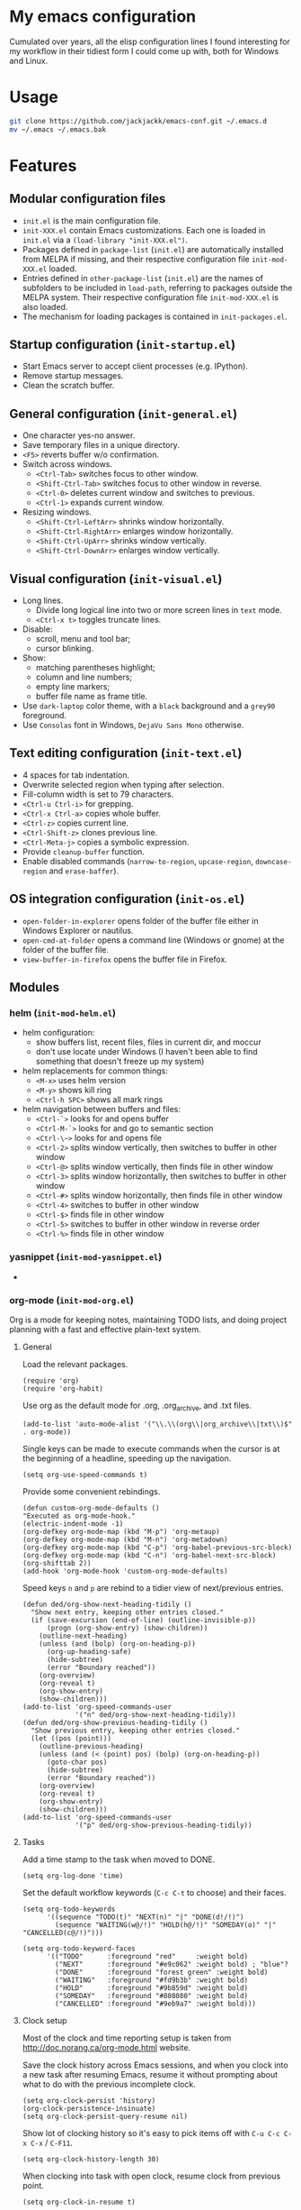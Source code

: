 #+OPTIONS: toc:t h:4 num:nil
#+PROPERTY: header-args :results silent

* My emacs configuration

Cumulated over years, all the elisp configuration lines I found interesting for
my workflow in their tidiest form I could come up with, both for Windows and Linux.

* Usage

#+BEGIN_SRC sh
git clone https://github.com/jackjackk/emacs-conf.git ~/.emacs.d
mv ~/.emacs ~/.emacs.bak
#+END_SRC

* Features

** Modular configuration files

- ~init.el~ is the main configuration file.
- ~init-XXX.el~ contain Emacs customizations. Each one is loaded in ~init.el~
  via a ~(load-library "init-XXX.el")~.
- Packages defined in ~package-list~ (~init.el~) are automatically installed
  from MELPA if missing,
  and their respective configuration file ~init-mod-XXX.el~ loaded.
- Entries defined in ~other-package-list~ (~init.el~) are the names of subfolders
  to be included in ~load-path~, referring to packages outside the MELPA
  system. Their respective configuration file ~init-mod-XXX.el~ is also loaded.
- The mechanism for loading packages is contained in ~init-packages.el~.

** Startup configuration (~init-startup.el~)

- Start Emacs server to accept client processes (e.g. IPython).
- Remove startup messages.
- Clean the scratch buffer.

** General configuration (~init-general.el~)

- One character yes-no answer.
- Save temporary files in a unique directory.
- ~<F5>~ reverts buffer w/o confirmation.
- Switch across windows.
  - ~<Ctrl-Tab>~ switches focus to other window.
  - ~<Shift-Ctrl-Tab>~ switches focus to other window in reverse.
  - ~<Ctrl-0>~ deletes current window and switches to previous.
  - ~<Ctrl-1>~ expands current window.
- Resizing windows.
  - ~<Shift-Ctrl-LeftArr>~ shrinks window horizontally.
  - ~<Shift-Ctrl-RightArr>~ enlarges window horizontally.
  - ~<Shift-Ctrl-UpArr>~ shrinks window vertically.
  - ~<Shift-Ctrl-DownArr>~ enlarges window vertically.

** Visual configuration (~init-visual.el~)

- Long lines.
  - Divide long logical line into two or more screen lines in ~text~ mode.
  - ~<Ctrl-x t>~ toggles truncate lines.
- Disable:
  - scroll, menu and tool bar;
  - cursor blinking.
- Show:
  - matching parentheses highlight;
  - column and line numbers;
  - empty line markers;
  - buffer file name as frame title.
- Use ~dark-laptop~ color theme, with a ~black~ background and a ~grey90~ foreground.
- Use ~Consolas~ font in Windows, ~DejaVu Sans Mono~ otherwise.

** Text editing configuration (~init-text.el~)

- 4 spaces for tab indentation.
- Overwrite selected region when typing after selection.
- Fill-column width is set to 79 characters.
- ~<Ctrl-u Ctrl-i>~ for grepping.
- ~<Ctrl-x Ctrl-a>~ copies whole buffer.
- ~<Ctrl-z>~ copies current line.
- ~<Ctrl-Shift-z>~ clones previous line.
- ~<Ctrl-Meta-j>~ copies a symbolic expression.
- Provide ~cleanup-buffer~ function.
- Enable disabled commands (~narrow-to-region~, ~upcase-region~,
  ~downcase-region~ and ~erase-baffer~).

** OS integration configuration (~init-os.el~)

- ~open-folder-in-explorer~ opens folder of the buffer file either in Windows
  Explorer or nautilus.
- ~open-cmd-at-folder~ opens a command line (Windows or gnome) at the folder of
  the buffer file.
- ~view-buffer-in-firefox~ opens the buffer file in Firefox.

** Modules

*** helm (~init-mod-helm.el~)

- helm configuration:
  - show buffers list, recent files, files in current dir, and moccur
  - don't use locate under Windows (I haven't been able to find something that doesn't freeze
    up my system)
- helm replacements for common things:
  - ~<M-x>~ uses helm version
  - ~<M-y>~ shows kill ring
  - ~<Ctrl-h SPC>~ shows all mark rings
- helm navigation between buffers and files:
  - ~<Ctrl-`>~ looks for and opens buffer
  - ~<Ctrl-M-`>~ looks for and go to semantic section
  - ~<Ctrl-\~>~ looks for and opens file
  - ~<Ctrl-2>~ splits window vertically, then switches to buffer in other window
  - ~<Ctrl-@>~ splits window vertically, then finds file in other window
  - ~<Ctrl-3>~ splits window horizontally, then switches to buffer in other window
  - ~<Ctrl-#>~ splits window horizontally, then finds file in other window
  - ~<Ctrl-4>~ switches to buffer in other window
  - ~<Ctrl-$>~ finds file in other window
  - ~<Ctrl-5>~ switches to buffer in other window in reverse order
  - ~<Ctrl-%>~ finds file in other window

*** yasnippet (~init-mod-yasnippet.el~)

-

*** org-mode (~init-mod-org.el~)
:PROPERTIES:
:tangle:   init-mod-org.el
:END:
Org is a mode for keeping notes, maintaining TODO lists, and doing
project planning with a fast and effective plain-text system.

**** General
Load the relevant packages.
#+BEGIN_SRC elisp
(require 'org)
(require 'org-habit)
#+END_SRC
Use org as the default mode for .org, .org_archive, and .txt files.
#+BEGIN_SRC elisp
(add-to-list 'auto-mode-alist '("\\.\\(org\\|org_archive\\|txt\\)$" . org-mode))
#+END_SRC


Single keys can be made to execute commands when the cursor is at the
beginning of a headline, speeding up the navigation.
#+BEGIN_SRC elisp
(setq org-use-speed-commands t)
#+END_SRC

Provide some convenient rebindings.
#+BEGIN_SRC elisp
(defun custom-org-mode-defaults ()
"Executed as org-mode-hook."
(electric-indent-mode -1)
(org-defkey org-mode-map (kbd "M-p") 'org-metaup)
(org-defkey org-mode-map (kbd "M-n") 'org-metadown)
(org-defkey org-mode-map (kbd "C-p") 'org-babel-previous-src-block)
(org-defkey org-mode-map (kbd "C-n") 'org-babel-next-src-block)
(org-shifttab 2))
(add-hook 'org-mode-hook 'custom-org-mode-defaults)
#+END_SRC
Speed keys ~n~ and ~p~ are rebind to a tidier view of next/previous entries.
#+BEGIN_SRC elisp
(defun ded/org-show-next-heading-tidily ()
  "Show next entry, keeping other entries closed."
  (if (save-excursion (end-of-line) (outline-invisible-p))
      (progn (org-show-entry) (show-children))
    (outline-next-heading)
    (unless (and (bolp) (org-on-heading-p))
      (org-up-heading-safe)
      (hide-subtree)
      (error "Boundary reached"))
    (org-overview)
    (org-reveal t)
    (org-show-entry)
    (show-children)))
(add-to-list 'org-speed-commands-user
             '("n" ded/org-show-next-heading-tidily))
(defun ded/org-show-previous-heading-tidily ()
  "Show previous entry, keeping other entries closed."
  (let ((pos (point)))
    (outline-previous-heading)
    (unless (and (< (point) pos) (bolp) (org-on-heading-p))
      (goto-char pos)
      (hide-subtree)
      (error "Boundary reached"))
    (org-overview)
    (org-reveal t)
    (org-show-entry)
    (show-children)))
(add-to-list 'org-speed-commands-user 
             '("p" ded/org-show-previous-heading-tidily))
#+END_SRC

**** Tasks
Add a time stamp to the task when moved to DONE.
#+BEGIN_SRC elisp
(setq org-log-done 'time)
#+END_SRC

Set the default workflow keywords (~C-c C-t~ to choose) and their faces.
#+BEGIN_SRC elisp
(setq org-todo-keywords
      '((sequence "TODO(t)" "NEXT(n)" "|" "DONE(d!/!)")
        (sequence "WAITING(w@/!)" "HOLD(h@/!)" "SOMEDAY(o)" "|" "CANCELLED(c@/!)")))

(setq org-todo-keyword-faces
      '(("TODO"      :foreground "red"     :weight bold)
        ("NEXT"      :foreground "#e9c062" :weight bold) ; "blue"?
        ("DONE"      :foreground "forest green" :weight bold)
        ("WAITING"   :foreground "#fd9b3b" :weight bold)
        ("HOLD"      :foreground "#9b859d" :weight bold)
        ("SOMEDAY"   :foreground "#808080" :weight bold)
        ("CANCELLED" :foreground "#9eb9a7" :weight bold)))
#+END_SRC

**** Clock setup
Most of the clock and time reporting setup is taken from [[http://doc.norang.ca/org-mode.html]] website.

Save the clock history across Emacs sessions, and when you clock into a new task after resuming Emacs, resume it without prompting about what to do with the previous incomplete clock. 
#+BEGIN_SRC elisp
(setq org-clock-persist 'history)
(org-clock-persistence-insinuate)
(setq org-clock-persist-query-resume nil)
#+END_SRC

Show lot of clocking history so it's easy to pick items off with ~C-u C-c C-x C-x~ / ~C-F11~.
#+BEGIN_SRC elisp
(setq org-clock-history-length 30)
#+END_SRC

When clocking into task with open clock, resume clock from previous point. 
#+BEGIN_SRC elisp
(setq org-clock-in-resume t)
#+END_SRC

Change task to NEXT when clocking in.
#+BEGIN_SRC elisp
(setq org-clock-in-switch-to-state 'bh/clock-in-to-next)
(defun bh/clock-in-to-next (kw)
  "Switch a task from TODO to NEXT when clocking in.
Skips capture tasks, projects, and subprojects.
Switch projects and subprojects from NEXT back to TODO"
  (when (not (and (boundp 'org-capture-mode) org-capture-mode))
    (cond
     ((and (member (org-get-todo-state) (list "TODO"))
           (oh/is-task-p))
      "NEXT")
     ((and (member (org-get-todo-state) (list "NEXT"))
           (oh/is-project-p))
      "TODO"))))
#+END_SRC

Separate drawers for properties and logs, and save in the latter all clock data and state changes (A drawer opens only with a TAB on the drawer).
#+BEGIN_SRC elisp
(setq org-drawers (quote ("PROPERTIES" "LOGBOOK")))
(setq org-clock-into-drawer t)
#+END_SRC

Remove clock entries with a zero duration.
#+BEGIN_SRC elisp
(setq org-clock-out-remove-zero-time-clocks t)
#+END_SRC

Automatically clock out when moving task to a done state.
#+BEGIN_SRC elisp
(setq org-clock-out-when-done t)
#+END_SRC

Enable auto clock resolution for finding open clocks.
#+BEGIN_SRC elisp
(setq org-clock-auto-clock-resolution (quote when-no-clock-is-running))
#+END_SRC

Include current clocking task in clock reports.
#+BEGIN_SRC elisp
(setq org-clock-report-include-clocking-task t)
#+END_SRC

A default ~Organization~ task in my ~personal-org.org~ logs the time spent reorganizing my org-files, reading email, clearing my inbox, and doing other planning work, all activities that aren't for a specific project. Punching-in anywhere clocks in this Organization task as the default task.
#+BEGIN_SRC elisp
(defun bh/clock-in-organization-task-as-default ()
  (interactive)
  (org-with-point-at (org-id-find bh/organization-task-id 'marker)
    (org-clock-in '(16))))
(defvar bh/organization-task-id "b0605007-6a44-4446-abab-528d429b1483")
#+END_SRC

To change the default clocking task I just visit the new task in any org buffer and clock it in with ~C-u C-u C-c C-x C-i~. Now this new task that collects miscellaneous clock minutes when the clock would normally stop.

To quickly clock in the default clocking task, you can
- press ~C-u C-c C-x C-i d~, or
- repeatedly clock out so the clock moves up the project tree until you clock out the top-level task and the clock moves to the default task. 

I punch in with  at the start of my day. That clocks in the ~Organization task~ by id in my ~org.org~ file. 
To get started we need to punch in which clocks in the default task and keeps the clock running. 
#+BEGIN_SRC elisp
(setq bh/keep-clock-running nil)
(defun bh/punch-in (arg)
  "Start continuous clocking and set the default task to the
selected task.  If no task is selected set the Organization task
as the default task."
  (interactive "p")
  (setq bh/keep-clock-running t)
  (if (equal major-mode 'org-agenda-mode)
      ;;
      ;; We're in the agenda
      ;;
      (let* ((marker (org-get-at-bol 'org-hd-marker))
             (tags (org-with-point-at marker (org-get-tags-at))))
        (if (and (eq arg 4) tags)
            (org-agenda-clock-in '(16))
          (bh/clock-in-organization-task-as-default)))
    ;;
    ;; We are not in the agenda
    ;;
    (save-restriction
      (widen)
      ; Find the tags on the current task
      (if (and (equal major-mode 'org-mode) (not (org-before-first-heading-p)) (eq arg 4))
          (org-clock-in '(16))
        (bh/clock-in-organization-task-as-default)))))

(defun bh/punch-out ()
  (interactive)
  (setq bh/keep-clock-running nil)
  (when (org-clock-is-active)
    (org-clock-out))
  (org-agenda-remove-restriction-lock))

#+END_SRC

Add the following key beindings:
| ~F11~     | go to the currently clocked item        |
| ~M-F11~  | clock in a task (show menu with prefix) |
| ~C-F11~   | Punch Clock In                          |
|           |                                         |
#+BEGIN_SRC elisp
(global-set-key (kbd "<f11>") 'org-clock-in)
(global-set-key (kbd "S-<f11>") 'org-clock-out)
(global-set-key (kbd "M-<f11>") 'bh/punch-in)
(global-set-key (kbd "M-S-<f11>") 'bh/punch-out)
(global-set-key (kbd "C-<f11>") 'org-clock-goto)
#+END_SRC

Other code.
#+BEGIN_SRC elisp
(defun bh/clock-in-default-task ()
  (save-excursion
    (org-with-point-at org-clock-default-task
      (org-clock-in))))
(defun bh/clock-in-parent-task ()
  "Move point to the parent (project) task if any and clock in"
  (let ((parent-task))
    (save-excursion
      (save-restriction
        (widen)
        (while (and (not parent-task) (org-up-heading-safe))
          (when (member (nth 2 (org-heading-components)) org-todo-keywords-1)
            (setq parent-task (point))))
        (if parent-task
            (org-with-point-at parent-task
              (org-clock-in))
          (when bh/keep-clock-running
            (bh/clock-in-default-task)))))))
(defun bh/clock-out-maybe ()
  (when (and bh/keep-clock-running
             (not org-clock-clocking-in)
             (marker-buffer org-clock-default-task)
             (not org-clock-resolving-clocks-due-to-idleness))
    (bh/clock-in-parent-task)))
(add-hook 'org-clock-out-hook 'bh/clock-out-maybe 'append)

(defun bh/clock-in-last-task (arg)
  "Clock in the interrupted task if there is one
Skip the default task and get the next one.
A prefix arg forces clock in of the default task."
  (interactive "p")
  (let ((clock-in-to-task
         (cond
          ((eq arg 4) org-clock-default-task)
          ((and (org-clock-is-active)
                (equal org-clock-default-task (cadr org-clock-history)))
           (caddr org-clock-history))
          ((org-clock-is-active) (cadr org-clock-history))
          ((equal org-clock-default-task (car org-clock-history)) (cadr org-clock-history))
          (t (car org-clock-history)))))
    (widen)
    (org-with-point-at clock-in-to-task
      (org-clock-in nil))))
#+END_SRC

**** Time reporting and tracking
To have an agenda clock report for the last month, use ~C-a < a v m b R~. This
- limits the agenda to this one file,
- shows the agenda for a full month,
- moves to last month,
- generates a clock report. 

Change the agenda org clock table settings in clock report mode to
- link the item headlines in the table to their origins;
- set the maximum level depth to which times are listed in the table to 5 levels;
- not show table sections from files which did not contribute;
- indent each headline field according to its level;
- limit the width of the headline column in the org table to 80 characters;

#+BEGIN_SRC elisp
(setq org-agenda-clockreport-parameter-plist
      (quote (:link t :maxlevel 5 :fileskip0 t :indent t :narrow 80)))
#+END_SRC

Set two default headings for column view: Task Effort and Clock_Summary.
#+BEGIN_SRC elisp
(setq org-columns-default-format "%80ITEM(Task) %10Effort(Effort){:} %10CLOCKSUM")
#+END_SRC

Set global default estimated amounts of time to give to tasks for easy use in column mode.
#+BEGIN_SRC elisp
(setq org-global-properties (quote (("Effort_ALL" . "0:15 0:30 0:45 1:00 2:00 3:00 4:00 5:00 6:00 0:00"))))
#+END_SRC

To create an estimate for a task or subtree:
- start column mode with ~C-c C-x C-c~;
- collapse the tree with ~c~;
- set the estimated effort value for a task with the quick keys 1 through 9;
- exit column mode with q. 

When generating agenda clock reports, make sure closed tasks and state changes are shown in the agenda.
#+BEGIN_SRC elisp
(setq org-agenda-log-mode-items (quote (closed state)))
#+END_SRC

Use ~l R~ to add the log report (without clocking data lines).
**** Agenda
Use ~F12~ (1 key less than the more common ~C-c a~) anywhere to open the Agenda, which collects TODO items, time-stamped items, and tagged headlines, displaying them in an organized way.
#+BEGIN_SRC elisp
(global-set-key (kbd "<f12>") 'org-agenda)
#+END_SRC

All ~org~ files under a specified directory will be included for agenda display.
#+BEGIN_SRC elisp
(setq org-agenda-files '("~/org"))
#+END_SRC

Include http://github.com/leoc/org-helpers, which provides many methods to configure org-mode easily for the GTD way of organizing tasks.
#+BEGIN_SRC elisp
(add-to-list 'load-path "~/.emacs.d/org-helpers")
(require 'org-helpers)
#+END_SRC

Headings will be named as explained in the table below.
|                         | *is*           | *has*                     | *does not have*  |
|-------------------------+----------------+---------------------------+------------------|
| *Todo Item*             |                | a todo keyword            |                  |
|-------------------------+----------------+---------------------------+------------------|
| *Task*                  | a todo item    |                           | subtask          |
| *Subtask*               | a task         | a parent project          |                  |
| *Single-task*           | a task         |                           | a parent project |
|-------------------------+----------------+---------------------------+------------------|
| *Project*               | a todo item    | a subtask                 |                  |
| *Subproject*            | a project      | a parent project          |                  |
| *Top-project*           | a project      |                           | a parent project |
|-------------------------+----------------+---------------------------+------------------|
| *Stuck Project*         | a project      | a TODO subtask            | a NEXT subtask   |
|-------------------------+----------------+---------------------------+------------------|
| *Inactive Task/Project* | a task/project | SOMEDAY/HOLD/WAITING      |                  |
|                         |                | DONE/CANCELLED todo state |                  |
|                         |                | (or parent has)           |                  |

Add the following key bindings in Agenda mode to provide easy context switches and better overview.
| ~N~ | Restricts the agenda view to the subtree of the current heading.           |
| ~P~ | Restricts the agenda view to the top level project of the current heading. |
| ~W~ | Removes restrictions                                                       |
| ~q~ | Put the Agenda buffer in background as the last candidate for ~other-buffer~.  |
#+BEGIN_SRC elisp
(defun custom-org-agenda-mode-defaults ()
  (org-defkey org-agenda-mode-map "N" 'oh/agenda-restrict-to-subtree)
  (org-defkey org-agenda-mode-map "P" 'oh/agenda-restrict-to-project)
  (org-defkey org-agenda-mode-map "W" 'oh/agenda-remove-restriction)
  (org-defkey org-agenda-mode-map "q" 'bury-buffer))
(add-hook 'org-agenda-mode-hook 'custom-org-agenda-mode-defaults 'append)
#+END_SRC

On the splash screen displayed by the
agenda dispatcher ~C-c a~ provide some convenient GTD-friendly views.
| Key | Header                      | Show                                                               |
|-----+-----------------------------+--------------------------------------------------------------------|
| a   | Agenda                      | Agenda view + all the following                                    |
| r   | Tasks to refile             | Tasks to refile in ~/org/capture.org (blank under restricted view) |
| #   | Stuck Projects              | Active stuck projects w/o schedule/deadline                        |
| n   | Next Tasks                  | Active NEXT non-project items  w/o schedule/deadline               |
| R   | Available Tasks             | Active non-NEXT non-project items w/o schedule/deadline that are   |
|     |                             | - single-tasks under unrestricted view                             |
|     |                             | - subtasks under restricted view                                   |
| p   | Currently Active Projects   | Active non-stuck projects that are                                 |
|     |                             | - top-projects under unrestricted view                             |
|     |                             | - subprojects under restricted view                                |
| w   | Waiting and Postponed Tasks | WAITING/HOLD non-project items                                     |
#+BEGIN_SRC elisp
(setq org-agenda-custom-commands
      '(("a" "Agenda"
       ((agenda "" nil)
          (alltodo ""
                   ((org-agenda-overriding-header "Tasks to Refile")
                    (org-agenda-files '("~/org/capture.org"))
                    (org-agenda-skip-function
                     '(oh/agenda-skip :headline-if-restricted-and '(todo)))))
          (tags-todo "/!-CANCELLED-HOLD-WAITING"
                     ((org-agenda-overriding-header "Stuck Projects")
                      (org-agenda-skip-function
                       '(oh/agenda-skip :subtree-if '(inactive non-project non-stuck-project habit scheduled deadline)))))
          (tags-todo "/NEXT"
                     ((org-agenda-overriding-header "Next Tasks")
                      (org-agenda-skip-function
                       '(oh/agenda-skip :subtree-if '(inactive project habit scheduled deadline)))
                      (org-tags-match-list-sublevels t)
                      (org-agenda-sorting-strategy '(todo-state-down effort-up category-keep))))
          (tags-todo "/!-CANCELLED-NEXT-HOLD-WAITING"
                     ((org-agenda-overriding-header "Available Tasks")
                      (org-agenda-skip-function
                       '(oh/agenda-skip :headline-if '(project)
                                        :subtree-if '(inactive habit scheduled deadline)
                                        :subtree-if-unrestricted-and '(subtask)
                                        :subtree-if-restricted-and '(single-task)))
                      (org-agenda-sorting-strategy '(category-keep))))
          (tags-todo "/!-CANCELLED"
                     ((org-agenda-overriding-header "Currently Active Projects")
                      (org-agenda-skip-function
                       '(oh/agenda-skip :subtree-if '(non-project stuck-project inactive habit)
                                        :headline-if-unrestricted-and '(subproject)
                                        :headline-if-restricted-and '(top-project)))
                      (org-agenda-sorting-strategy '(category-keep))))
          (tags-todo "/!WAITING|HOLD"
                     ((org-agenda-overriding-header "Waiting and Postponed Tasks")
                      (org-agenda-skip-function
                       '(oh/agenda-skip :subtree-if '(project habit))))))
         nil)
        ("r" "Tasks to Refile" alltodo ""
         ((org-agenda-overriding-header "Tasks to Refile")
          (org-agenda-files '("~/org/capture.org"))))
        ("#" "Stuck Projects" tags-todo "/!-CANCELLED-HOLD-WAITING"
         ((org-agenda-overriding-header "Stuck Projects")
          (org-agenda-skip-function
           '(oh/agenda-skip :subtree-if '(inactive non-project non-stuck-project
                                          habit scheduled deadline)))))
        ("n" "Next Tasks" tags-todo "/NEXT"
         ((org-agenda-overriding-header "Next Tasks")
          (org-agenda-skip-function
           '(oh/agenda-skip :subtree-if '(inactive project habit scheduled deadline)))
          (org-tags-match-list-sublevels t)
          (org-agenda-sorting-strategy '(todo-state-down effort-up category-keep))))
        ("R" "Tasks" tags-todo "/!-CANCELLED-NEXT-HOLD-WAITING"
         ((org-agenda-overriding-header "Available Tasks")
          (org-agenda-skip-function
           '(oh/agenda-skip :headline-if '(project)
                            :subtree-if '(inactive habit scheduled deadline)
                            :subtree-if-unrestricted-and '(subtask)
                            :subtree-if-restricted-and '(single-task)))
          (org-agenda-sorting-strategy '(category-keep))))
        ("p" "Projects" tags-todo "/!-CANCELLED"
         ((org-agenda-overriding-header "Currently Active Projects")
          (org-agenda-skip-function
           '(oh/agenda-skip :subtree-if '(non-project inactive habit)))
              (org-agenda-sorting-strategy '(category-keep))
              (org-tags-match-list-sublevels 'indented)))
        ("w" "Waiting Tasks" tags-todo "/!WAITING|HOLD"
         ((org-agenda-overriding-header "Waiting and Postponed Tasks")
          (org-agenda-skip-function '(oh/agenda-skip :subtree-if '(project habit)))))))
#+END_SRC

After an item has been shown from the agenda, show all of its text in the buffer.
#+BEGIN_SRC elisp
(add-hook 'org-agenda-after-show-hook 'show-all)
#+END_SRC

**** Babel
Assign convenient key-bindings for source blocks navigation.
#+BEGIN_SRC elisp

#+END_SRC

**** Capture
Assign the global key ~F9~ for capture (1 key less than the more popular ~C-c c~).
#+BEGIN_SRC elisp
(define-key global-map "\C-cc" 'org-capture)
#+END_SRC

When a capture template specifies a target file that is not an absolute path, or filed away in an interactive way (with ~C-1 C-c C-c~), the path/prompted org file, will then be interpreted relative to ~org-directory~.
#+BEGIN_SRC elisp
(setq org-directory "~/org")
#+END_SRC

Set the default target file for those capture templates that do not specify one.
#+BEGIN_SRC elisp
(setq org-default-notes-file "~/org/capture.org")
#+END_SRC

Here are capture templates for: TODO tasks, Notes, appointments, phone calls, meetings, and org-protocol.
#+BEGIN_SRC elisp
(setq org-capture-templates
      (quote (("t" "todo" entry (file "capture.org")
               "* TODO %?\n%U\n%a\n" :clock-in t :clock-resume t)
              ("r" "respond" entry (file "capture.org")
               "* NEXT Respond to %:from on %:subject\nSCHEDULED: %t\n%U\n%a\n" :clock-in t :clock-resume t :immediate-finish t)
              ("n" "note" entry (file "capture.org")
               "* %? :NOTE:\n%U\n%a\n" :clock-in t :clock-resume t)
              ("j" "Journal" entry (file+datetree "diary.org")
               "* %?\n%U\n" :clock-in t :clock-resume t)
              ("w" "org-protocol" entry (file "capture.org")
               "* TODO Review %c\n%U\n" :immediate-finish t)
              ("m" "Meeting" entry (file "capture.org")
               "* MEETING with %? :MEETING:\n%U" :clock-in t :clock-resume t)
              ("p" "Phone call" entry (file "capture.org")
               "* PHONE %? :PHONE:\n%U" :clock-in t :clock-resume t)
              ("h" "Habit" entry (file "capture.org")
               "* NEXT %?\n%U\n%a\nSCHEDULED: %(format-time-string \"<%Y-%m-%d %a .+1d/3d>\")\n:PROPERTIES:\n:STYLE: habit\n:REPEAT_TO_STATE: NEXT\n:END:\n"))))
#+END_SRC

Provide some convenient key bindings to access those templates directly.
#+BEGIN_SRC elisp
(define-key global-map (kbd "<M-f9>")
  (lambda () (interactive) (org-capture nil "t")))
(define-key global-map (kbd "<M-S-f9>")
  (lambda () (interactive) (org-capture nil "r")))
(define-key global-map (kbd "<C-f9>")
  (lambda () (interactive) (org-capture nil "j")))
(define-key global-map (kbd "<C-S-f9>")
  (lambda () (interactive) (org-capture nil "n")))
#+END_SRC


**** Rest
#+BEGIN_SRC elisp
;; * Org-mode

(require 'org-habit)

;; ** Agenda


;; ** Latex
(setq org-latex-pdf-process (list "latexmk -f -pdf %f"))

;; ** Babel
(org-babel-do-load-languages
 'org-babel-load-languages
 '((python . t) (emacs-lisp . t) (ditaa . t) (sh . t)))
(setq org-confirm-babel-evaluate nil)
(cond ((eq window-system 'w32)
       (setq org-babel-sh-command "C:/cygwin/bin/sh.exe"))
       (t
        (setq org-babel-sh-command "sh")))
;; this will use emacs syntax higlighting in your #+BEGIN_SRC
;; <language> <your-code> #+END_SRC code blocks.
(setq org-src-fontify-natively t)
(setq org-src-window-setup 'current-window)
(add-to-list 'org-structure-template-alist
             '("p" "#+BEGIN_SRC python :session :results silent\n?\n#+END_SRC" "<src lang=\"python\">\n?\n</src>"))
;(setq org-babel-python-command "~/anaconda/bin/ipython --no-banner --classic --no-confirm-exit")
(setq org-babel-python-command "~/anaconda/bin/python")

;; ** Clean view
(setq org-startup-indented t)
(setq org-indent-mode t)
(setq org-hide-leading-stars t)
(defun prettier-org-code-blocks-upper ()
  (interactive)
  (font-lock-add-keywords nil
                          '(("\\(\+BEGIN_SRC\\)"
                             (0 (progn (compose-region (match-beginning 1) (match-end 1) ?¦)
                                       nil))) 
                            ("\\(\+END_SRC\\)"
                             (0 (progn (compose-region (match-beginning 1) (match-end 1) ?¦)
                                       nil))))))
(defun prettier-org-code-blocks-lower ()
  (interactive)
  (font-lock-add-keywords nil
                          '(("\\(^[[:space:]]*#\\+begin_src .*[\r\n]\\)"
                             (0 (progn (compose-region (match-beginning 1) (match-end 1) "")
                                       nil)))
                            ("\\(^[[:space:]]*#\\+end_src[\r\n]\\)"
                             (0 (progn (compose-region (match-beginning 1) (match-end 1) "")
                                       nil))))))
(add-hook 'org-mode-hook 'prettier-org-code-blocks-lower)
(add-hook 'org-mode-hook 'prettier-org-code-blocks-upper)

;; ** Links
(global-set-key (kbd "C-c l") 'org-store-link)
(global-set-key "\C-c L" 'org-insert-link-global)
(setq org-return-follows-link t) ; <RET> will also follow the link at point

;; ** Refile
; Targets include this file and any file contributing to the agenda - up to 9 levels deep
(setq org-refile-targets (quote ((nil :maxlevel . 9)
                                 (org-agenda-files :maxlevel . 9))))
; Use full outline paths for refile targets - we file directly with IDO
(setq org-refile-use-outline-path t)
; Targets complete directly with IDO
(setq org-outline-path-complete-in-steps nil)
; Allow refile to create parent tasks with confirmation
(setq org-refile-allow-creating-parent-nodes (quote confirm))
; Use IDO for both buffer and file completion and ido-everywhere to t
(setq org-completion-use-ido t)
(setq ido-everywhere t)
(setq ido-max-directory-size 100000)
(ido-mode (quote both))
; Use the current window when visiting files and buffers with ido
(setq ido-default-file-method 'selected-window)
(setq ido-default-buffer-method 'selected-window)
; Use the current window for indirect buffer display
(setq org-indirect-buffer-display 'current-window)
;;;; Refile settings
; Exclude DONE state tasks from refile targets
(defun bh/verify-refile-target ()
  "Exclude todo keywords with a done state from refile targets"
  (not (member (nth 2 (org-heading-components)) org-done-keywords)))
(setq org-refile-target-verify-function 'bh/verify-refile-target)

;; ** Org Key bindings
(global-set-key (kbd "<f2>") (kbd "C-c '"))
(global-set-key (kbd "<C-menu>") (kbd "C-c C-v p"))
(global-set-key (kbd "<C-M-menu>") (kbd "C-c C-v n"))
(global-set-key (kbd "<M-apps>") (kbd "C-c '"))
(global-set-key (kbd "<C-apps>") (kbd "C-c C-v p"))
(global-set-key (kbd "<C-M-apps>") (kbd "C-c C-v n"))
(global-set-key (kbd "<f1>") 'outline-previous-visible-heading)
(global-set-key (kbd "M-p") 'previous-error)
(global-set-key (kbd "M-n") 'next-error)

#+END_SRC

* DISCLAIMER

THIS SOFTWARE IS PRIVIDED "AS IS" AND COMES WITH NO WARRANTY. USE AT YOUR OWN RISK. IN NO EVENT SHALL THE AUTHORS BE LIABLE FOR ANY DIRECT, INDIRECT, INCIDENTAL, EXEMPLARY, OR CONSEQUENTIAL DAMAGES (INCLUDING BUT NOT LIMITED TO LOSS OR CORRUPTION OF DATA). USE AT YOUR OWN RISK.
